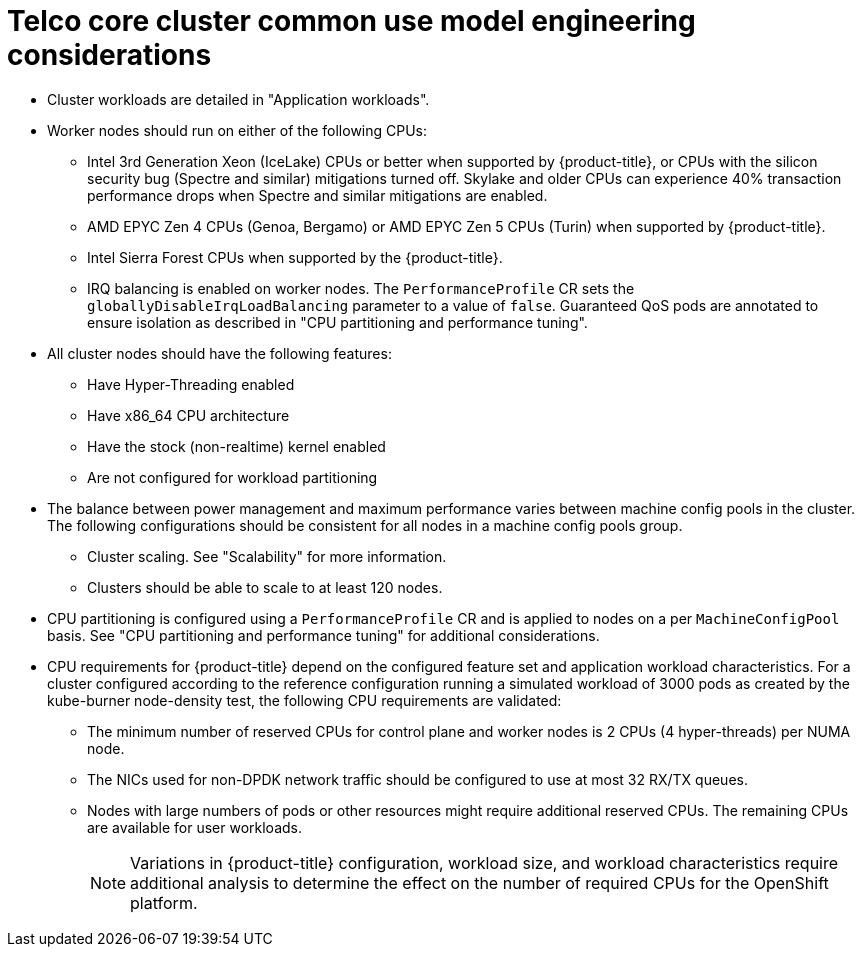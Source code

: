 // Module included in the following assemblies:
//
// * scalability_and_performance/telco_core_ref_design_specs/telco-core-rds.adoc

:_mod-docs-content-type: REFERENCE
[id="telco-core-cluster-common-use-model-engineering-considerations_{context}"]
= Telco core cluster common use model engineering considerations

* Cluster workloads are detailed in "Application workloads".
* Worker nodes should run on either of the following CPUs:
** Intel 3rd Generation Xeon (IceLake) CPUs or better when supported by {product-title}, or CPUs with the silicon security bug (Spectre and similar) mitigations turned off.
Skylake and older CPUs can experience 40% transaction performance drops when Spectre and similar mitigations are enabled.
** AMD EPYC Zen 4 CPUs (Genoa, Bergamo) or AMD EPYC Zen 5 CPUs (Turin) when supported by {product-title}.
** Intel Sierra Forest CPUs when supported by the {product-title}.
** IRQ balancing is enabled on worker nodes.
The `PerformanceProfile` CR sets the `globallyDisableIrqLoadBalancing` parameter to a value of `false`.
Guaranteed QoS pods are annotated to ensure isolation as described in "CPU partitioning and performance tuning".

* All cluster nodes should have the following features:
** Have Hyper-Threading enabled
** Have x86_64 CPU architecture
** Have the stock (non-realtime) kernel enabled
** Are not configured for workload partitioning

* The balance between power management and maximum performance varies between machine config pools in the cluster.
The following configurations should be consistent for all nodes in a machine config pools group.

** Cluster scaling.
See "Scalability" for more information.
** Clusters should be able to scale to at least 120 nodes.

* CPU partitioning is configured using a `PerformanceProfile` CR and is applied to nodes on a per `MachineConfigPool` basis.
See "CPU partitioning and performance tuning" for additional considerations.
* CPU requirements for {product-title} depend on the configured feature set and application workload characteristics.
For a cluster configured according to the reference configuration running a simulated workload of 3000 pods as created by the kube-burner node-density test, the following CPU requirements are validated:
** The minimum number of reserved CPUs for control plane and worker nodes is 2 CPUs (4 hyper-threads) per NUMA node.
** The NICs used for non-DPDK network traffic should be configured to use at most 32 RX/TX queues.
** Nodes with large numbers of pods or other resources might require additional reserved CPUs.
The remaining CPUs are available for user workloads.
+
[NOTE]
====
Variations in {product-title} configuration, workload size, and workload characteristics require additional analysis to determine the effect on the number of required CPUs for the OpenShift platform.
====

